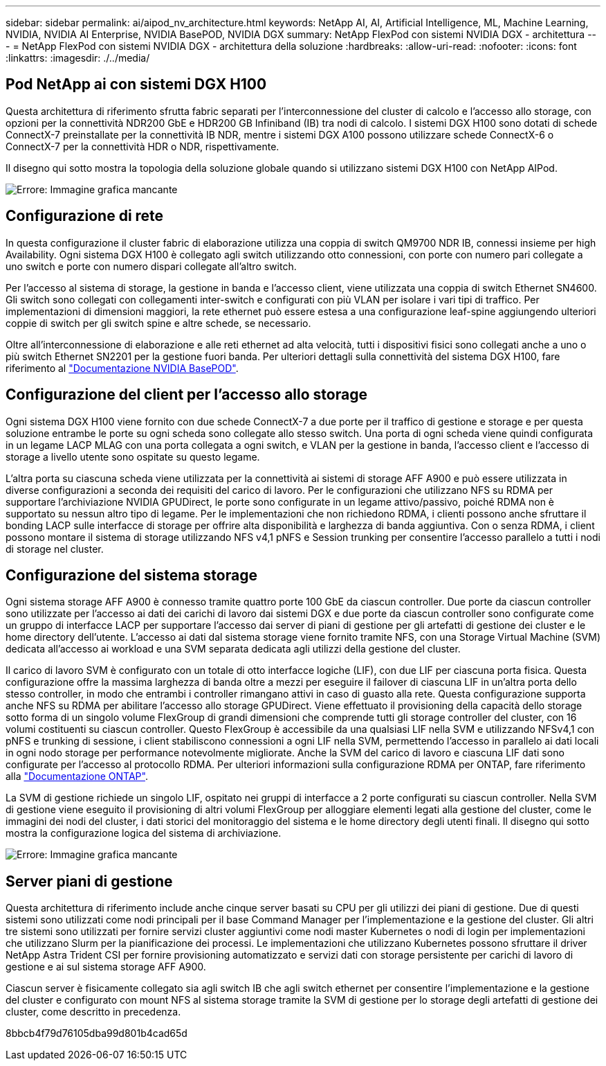 ---
sidebar: sidebar 
permalink: ai/aipod_nv_architecture.html 
keywords: NetApp AI, AI, Artificial Intelligence, ML, Machine Learning, NVIDIA, NVIDIA AI Enterprise, NVIDIA BasePOD, NVIDIA DGX 
summary: NetApp FlexPod con sistemi NVIDIA DGX - architettura 
---
= NetApp FlexPod con sistemi NVIDIA DGX - architettura della soluzione
:hardbreaks:
:allow-uri-read: 
:nofooter: 
:icons: font
:linkattrs: 
:imagesdir: ./../media/




== Pod NetApp ai con sistemi DGX H100

Questa architettura di riferimento sfrutta fabric separati per l'interconnessione del cluster di calcolo e l'accesso allo storage, con opzioni per la connettività NDR200 GbE e HDR200 GB Infiniband (IB) tra nodi di calcolo. I sistemi DGX H100 sono dotati di schede ConnectX-7 preinstallate per la connettività IB NDR, mentre i sistemi DGX A100 possono utilizzare schede ConnectX-6 o ConnectX-7 per la connettività HDR o NDR, rispettivamente.

Il disegno qui sotto mostra la topologia della soluzione globale quando si utilizzano sistemi DGX H100 con NetApp AIPod.

image:aipod_nv_a900topo.png["Errore: Immagine grafica mancante"]



== Configurazione di rete

In questa configurazione il cluster fabric di elaborazione utilizza una coppia di switch QM9700 NDR IB, connessi insieme per high Availability. Ogni sistema DGX H100 è collegato agli switch utilizzando otto connessioni, con porte con numero pari collegate a uno switch e porte con numero dispari collegate all'altro switch.

Per l'accesso al sistema di storage, la gestione in banda e l'accesso client, viene utilizzata una coppia di switch Ethernet SN4600. Gli switch sono collegati con collegamenti inter-switch e configurati con più VLAN per isolare i vari tipi di traffico. Per implementazioni di dimensioni maggiori, la rete ethernet può essere estesa a una configurazione leaf-spine aggiungendo ulteriori coppie di switch per gli switch spine e altre schede, se necessario.

Oltre all'interconnessione di elaborazione e alle reti ethernet ad alta velocità, tutti i dispositivi fisici sono collegati anche a uno o più switch Ethernet SN2201 per la gestione fuori banda.  Per ulteriori dettagli sulla connettività del sistema DGX H100, fare riferimento al link:https://nvdam.widen.net/s/nfnjflmzlj/nvidia-dgx-basepod-reference-architecture["Documentazione NVIDIA BasePOD"].



== Configurazione del client per l'accesso allo storage

Ogni sistema DGX H100 viene fornito con due schede ConnectX-7 a due porte per il traffico di gestione e storage e per questa soluzione entrambe le porte su ogni scheda sono collegate allo stesso switch. Una porta di ogni scheda viene quindi configurata in un legame LACP MLAG con una porta collegata a ogni switch, e VLAN per la gestione in banda, l'accesso client e l'accesso di storage a livello utente sono ospitate su questo legame.

L'altra porta su ciascuna scheda viene utilizzata per la connettività ai sistemi di storage AFF A900 e può essere utilizzata in diverse configurazioni a seconda dei requisiti del carico di lavoro. Per le configurazioni che utilizzano NFS su RDMA per supportare l'archiviazione NVIDIA GPUDirect, le porte sono configurate in un legame attivo/passivo, poiché RDMA non è supportato su nessun altro tipo di legame. Per le implementazioni che non richiedono RDMA, i clienti possono anche sfruttare il bonding LACP sulle interfacce di storage per offrire alta disponibilità e larghezza di banda aggiuntiva. Con o senza RDMA, i client possono montare il sistema di storage utilizzando NFS v4,1 pNFS e Session trunking per consentire l'accesso parallelo a tutti i nodi di storage nel cluster.



== Configurazione del sistema storage

Ogni sistema storage AFF A900 è connesso tramite quattro porte 100 GbE da ciascun controller. Due porte da ciascun controller sono utilizzate per l'accesso ai dati dei carichi di lavoro dai sistemi DGX e due porte da ciascun controller sono configurate come un gruppo di interfacce LACP per supportare l'accesso dai server di piani di gestione per gli artefatti di gestione dei cluster e le home directory dell'utente. L'accesso ai dati dal sistema storage viene fornito tramite NFS, con una Storage Virtual Machine (SVM) dedicata all'accesso ai workload e una SVM separata dedicata agli utilizzi della gestione del cluster.

Il carico di lavoro SVM è configurato con un totale di otto interfacce logiche (LIF), con due LIF per ciascuna porta fisica. Questa configurazione offre la massima larghezza di banda oltre a mezzi per eseguire il failover di ciascuna LIF in un'altra porta dello stesso controller, in modo che entrambi i controller rimangano attivi in caso di guasto alla rete. Questa configurazione supporta anche NFS su RDMA per abilitare l'accesso allo storage GPUDirect. Viene effettuato il provisioning della capacità dello storage sotto forma di un singolo volume FlexGroup di grandi dimensioni che comprende tutti gli storage controller del cluster, con 16 volumi costituenti su ciascun controller. Questo FlexGroup è accessibile da una qualsiasi LIF nella SVM e utilizzando NFSv4,1 con pNFS e trunking di sessione, i client stabiliscono connessioni a ogni LIF nella SVM, permettendo l'accesso in parallelo ai dati locali in ogni nodo storage per performance notevolmente migliorate. Anche la SVM del carico di lavoro e ciascuna LIF dati sono configurate per l'accesso al protocollo RDMA. Per ulteriori informazioni sulla configurazione RDMA per ONTAP, fare riferimento alla link:https://docs.netapp.com/us-en/ontap/nfs-rdma/index.html["Documentazione ONTAP"].

La SVM di gestione richiede un singolo LIF, ospitato nei gruppi di interfacce a 2 porte configurati su ciascun controller. Nella SVM di gestione viene eseguito il provisioning di altri volumi FlexGroup per alloggiare elementi legati alla gestione del cluster, come le immagini dei nodi del cluster, i dati storici del monitoraggio del sistema e le home directory degli utenti finali. Il disegno qui sotto mostra la configurazione logica del sistema di archiviazione.

image:aipod_nv_A900logical.png["Errore: Immagine grafica mancante"]



== Server piani di gestione

Questa architettura di riferimento include anche cinque server basati su CPU per gli utilizzi dei piani di gestione. Due di questi sistemi sono utilizzati come nodi principali per il base Command Manager per l'implementazione e la gestione del cluster. Gli altri tre sistemi sono utilizzati per fornire servizi cluster aggiuntivi come nodi master Kubernetes o nodi di login per implementazioni che utilizzano Slurm per la pianificazione dei processi. Le implementazioni che utilizzano Kubernetes possono sfruttare il driver NetApp Astra Trident CSI per fornire provisioning automatizzato e servizi dati con storage persistente per carichi di lavoro di gestione e ai sul sistema storage AFF A900.

Ciascun server è fisicamente collegato sia agli switch IB che agli switch ethernet per consentire l'implementazione e la gestione del cluster e configurato con mount NFS al sistema storage tramite la SVM di gestione per lo storage degli artefatti di gestione dei cluster, come descritto in precedenza.

8bbcb4f79d76105dba99d801b4cad65d
